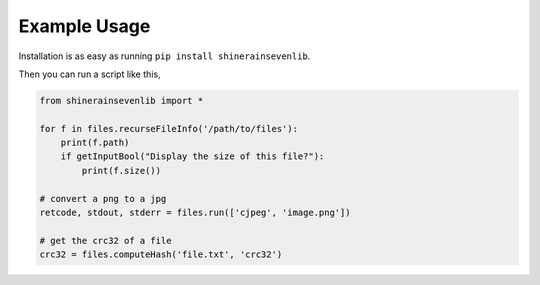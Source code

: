 

Example Usage
=======================

Installation is as easy as running ``pip install shinerainsevenlib``.

Then you can run a script like this,

.. code-block:: python

    from shinerainsevenlib import *

    for f in files.recurseFileInfo('/path/to/files'):
        print(f.path)
        if getInputBool("Display the size of this file?"):
            print(f.size())

    # convert a png to a jpg
    retcode, stdout, stderr = files.run(['cjpeg', 'image.png'])

    # get the crc32 of a file
    crc32 = files.computeHash('file.txt', 'crc32')

